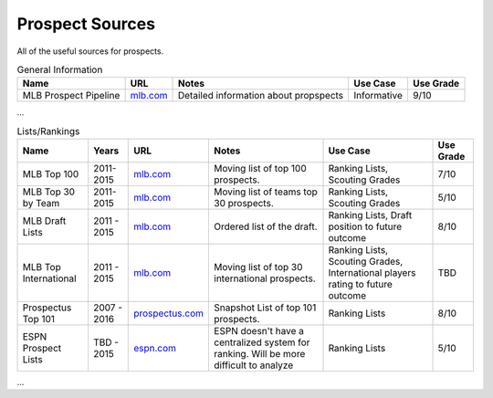 Prospect Sources
================
All of the useful sources for prospects. 

.. csv-table:: General Information
    :header: "Name", "URL", "Notes", "Use Case", "Use Grade"

    "MLB Prospect Pipeline", "`mlb.com <http://mlb.mlb.com/mlb/news/prospects/index.jsp>`_", "Detailed information about propspects", "Informative", "9/10"
...

.. csv-table:: Lists/Rankings
    :header: "Name", "Years", "URL", "Notes", "Use Case", "Use Grade"

     "MLB Top 100", "2011-2015", "`mlb.com <http://m.mlb.com/prospects/2016?list=prospects>`_", "Moving list of top 100 prospects.", "Ranking Lists, Scouting Grades",  "7/10"
     "MLB Top 30 by Team", "2011-2015", "`mlb.com <http://m.mlb.com/prospects/2015/?list=atl>`_", "Moving list of teams top 30 prospects.", "Ranking Lists, Scouting Grades",  "5/10"
     "MLB Draft Lists", "2011 - 2015", "`mlb.com <http://m.mlb.com/prospects/2016/?list=draft>`_", "Ordered list of the draft.", "Ranking Lists, Draft position to future outcome",  "8/10" 
     "MLB Top International", "2011 - 2015", "`mlb.com <mlb.com>`_", "Moving list of top 30 international prospects.",   "Ranking Lists, Scouting Grades, International players rating to future outcome", "TBD"
     "Prospectus Top 101", "2007 - 2016", "`prospectus.com <http://www.baseballprospectus.com/article.php?articleid=28319>`_", "Snapshot List of top 101 prospects.",  "Ranking Lists",  "8/10"
     "ESPN Prospect Lists", "TBD - 2015", "`espn.com <http://espn.go.com/blog/keith-law/insider/post?id=4096>`_", "ESPN doesn't have a centralized system for ranking. Will be more difficult to analyze",  "Ranking Lists",  "5/10"
...
